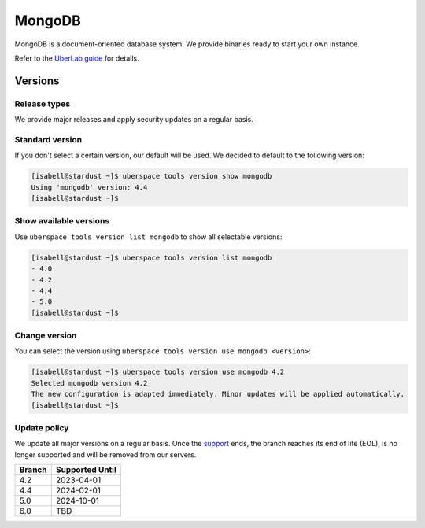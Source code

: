 #######
MongoDB
#######

MongoDB is a document-oriented database system. We provide binaries ready to start your own instance.

Refer to the `UberLab guide <https://lab.uberspace.de/en/guide_mongodb.html>`_ for details.


Versions
========

Release types
-------------

We provide major releases and apply security updates on a regular basis.

Standard version
----------------

If you don't select a certain version, our default will be used. We decided to
default to the following version:

.. code-block:: bash

  [isabell@stardust ~]$ uberspace tools version show mongodb
  Using 'mongodb' version: 4.4
  [isabell@stardust ~]$

Show available versions
-----------------------

Use ``uberspace tools version list mongodb`` to show all selectable versions:

.. code-block:: bash

  [isabell@stardust ~]$ uberspace tools version list mongodb
  - 4.0
  - 4.2
  - 4.4
  - 5.0
  [isabell@stardust ~]$

Change version
--------------

You can select the version using ``uberspace tools version use mongodb <version>``:

.. code-block:: bash

  [isabell@stardust ~]$ uberspace tools version use mongodb 4.2
  Selected mongodb version 4.2
  The new configuration is adapted immediately. Minor updates will be applied automatically.
  [isabell@stardust ~]$

Update policy
-------------

We update all major versions on a regular basis. Once the `support
<https://www.mongodb.com/support-policy/lifecycles/>`_ ends, the branch reaches
its end of life (EOL), is no longer supported and will be removed from our
servers.

+--------+------------------+
| Branch | Supported Until  |
+========+==================+
| 4.2    | 2023-04-01       |
+--------+------------------+
| 4.4    | 2024-02-01       |
+--------+------------------+
| 5.0    | 2024-10-01       |
+--------+------------------+
| 6.0    | TBD              |
+--------+------------------+
